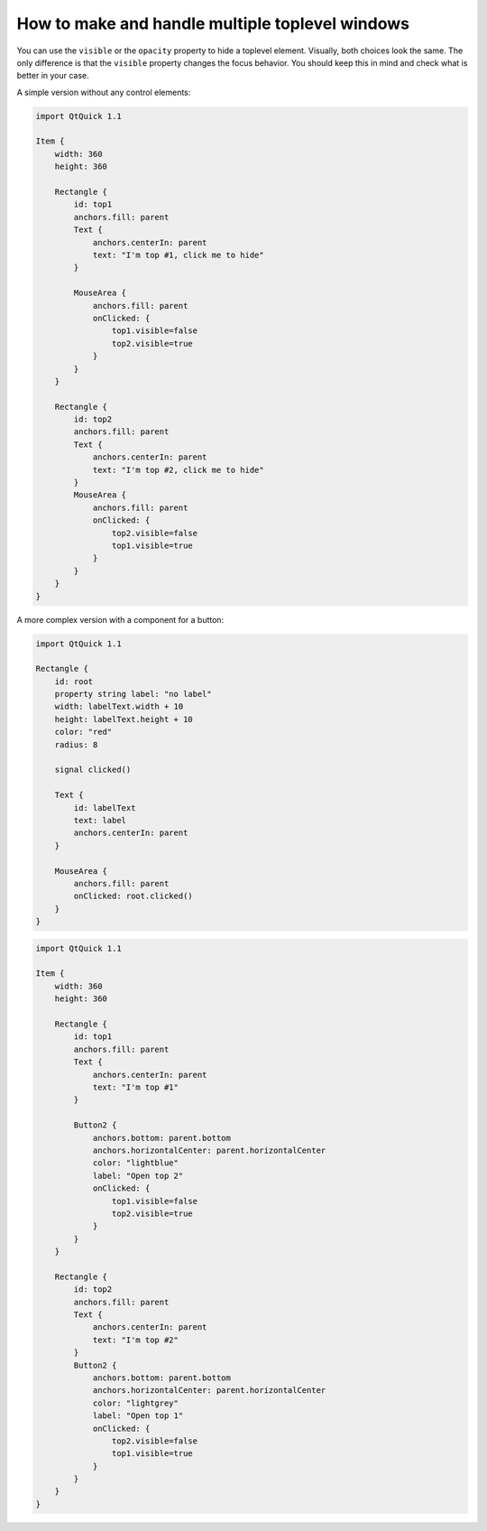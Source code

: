 ..
    ---------------------------------------------------------------------------
    Copyright (C) 2012 Digia Plc and/or its subsidiary(-ies).
    All rights reserved.
    This work, unless otherwise expressly stated, is licensed under a
    Creative Commons Attribution-ShareAlike 2.5.
    The full license document is available from
    http://creativecommons.org/licenses/by-sa/2.5/legalcode .
    ---------------------------------------------------------------------------

How to make and handle multiple toplevel windows
================================================

You can use the ``visible`` or the ``opacity`` property to hide a toplevel element. Visually, both choices look the same. The only difference is that the ``visible`` property changes the focus behavior. You should keep this in mind and check what is better in your case.

A simple version without any control elements:

.. code-block:: js

    import QtQuick 1.1

    Item {
        width: 360
        height: 360

        Rectangle {
            id: top1
            anchors.fill: parent
            Text {
                anchors.centerIn: parent
                text: "I'm top #1, click me to hide"
            }

            MouseArea {
                anchors.fill: parent
                onClicked: {
                    top1.visible=false
                    top2.visible=true
                }
            }
        }

        Rectangle {
            id: top2
            anchors.fill: parent
            Text {
                anchors.centerIn: parent
                text: "I'm top #2, click me to hide"
            }
            MouseArea {
                anchors.fill: parent
                onClicked: {
                    top2.visible=false
                    top1.visible=true
                }
            }
        }
    }


A more complex version with a component for a button:

.. code-block:: js

    import QtQuick 1.1

    Rectangle {
        id: root
        property string label: "no label"
        width: labelText.width + 10
        height: labelText.height + 10
        color: "red"
        radius: 8

        signal clicked()

        Text {
            id: labelText
            text: label
            anchors.centerIn: parent
        }

        MouseArea {
            anchors.fill: parent
            onClicked: root.clicked()
        }
    }


.. code-block:: js

    import QtQuick 1.1

    Item {
        width: 360
        height: 360

        Rectangle {
            id: top1
            anchors.fill: parent
            Text {
                anchors.centerIn: parent
                text: "I'm top #1"
            }

            Button2 {
                anchors.bottom: parent.bottom
                anchors.horizontalCenter: parent.horizontalCenter
                color: "lightblue"
                label: "Open top 2"
                onClicked: {
                    top1.visible=false
                    top2.visible=true
                }
            }
        }

        Rectangle {
            id: top2
            anchors.fill: parent
            Text {
                anchors.centerIn: parent
                text: "I'm top #2"
            }
            Button2 {
                anchors.bottom: parent.bottom
                anchors.horizontalCenter: parent.horizontalCenter
                color: "lightgrey"
                label: "Open top 1"
                onClicked: {
                    top2.visible=false
                    top1.visible=true
                }
            }
        }
    }
